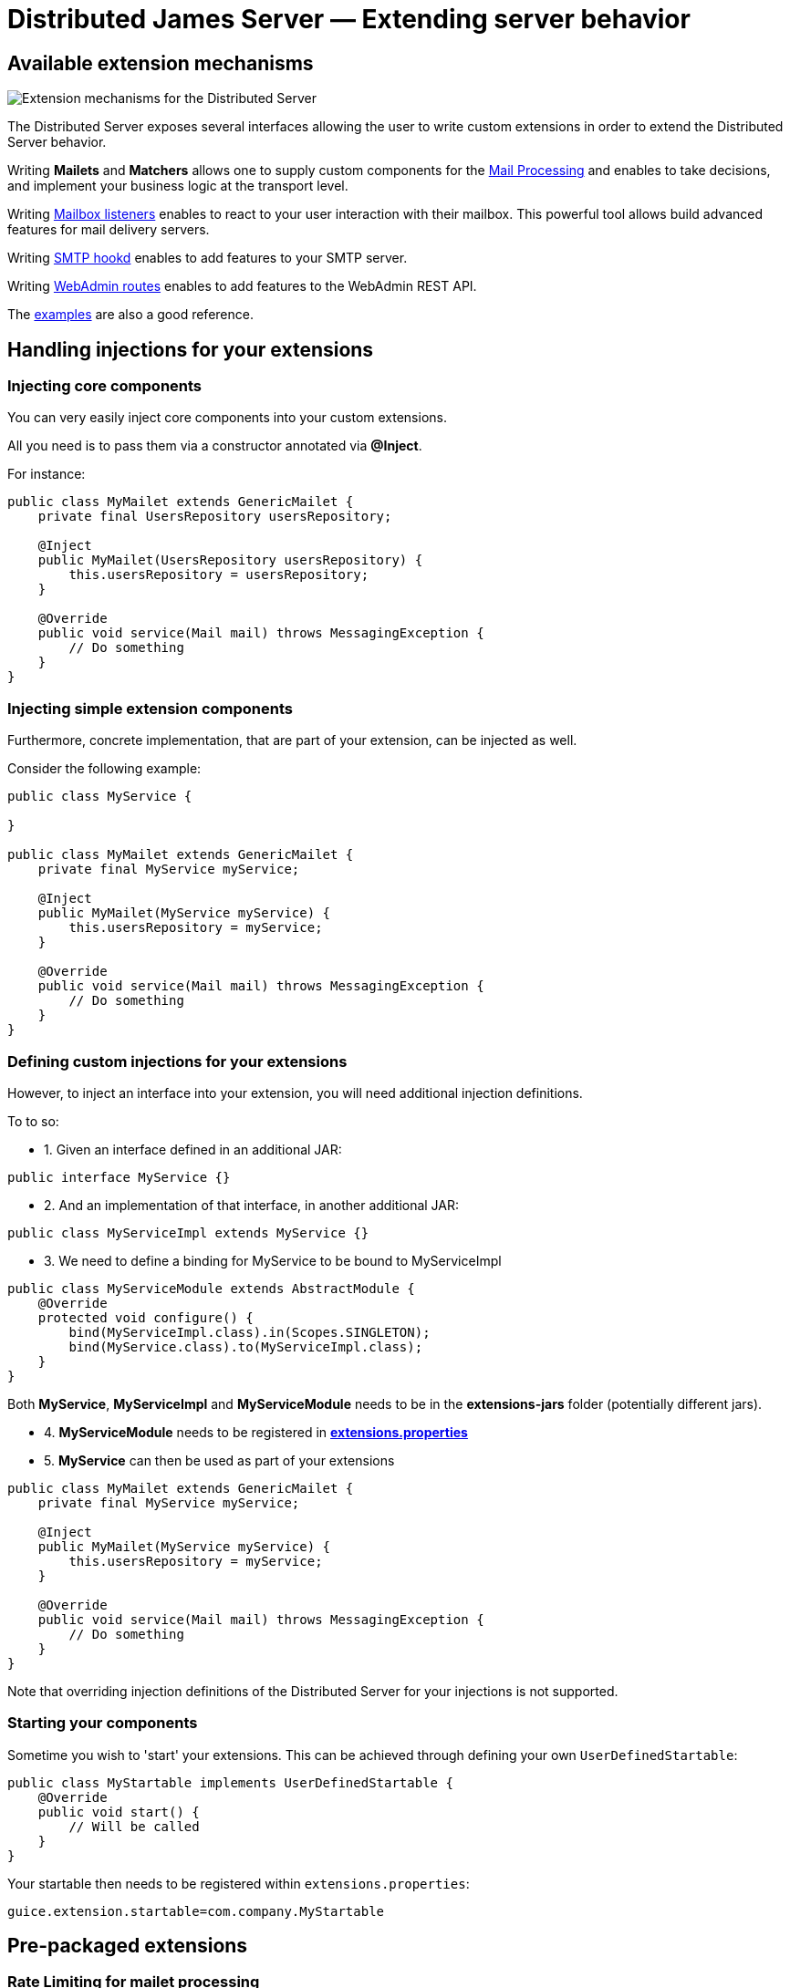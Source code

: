 = Distributed James Server &mdash; Extending server behavior
:navtitle: Extending server behavior

== Available extension mechanisms

image::james-hexagons-extensions.png[Extension mechanisms for the Distributed Server]

The Distributed Server exposes several interfaces allowing the user to write custom extensions in
order to extend the Distributed Server behavior.

Writing *Mailets* and *Matchers* allows one to supply custom components for the
xref:extending/mail-processing.adoc[Mail Processing] and
enables to take decisions, and implement your business logic at the transport level.

Writing xref:extending/mailbox-listeners.adoc[Mailbox listeners] enables to
react to your user interaction with their mailbox. This powerful tool allows build advanced features
for mail delivery servers.

Writing xref:extending/smtp-hooks.adoc[SMTP hookd] enables to
add features to your SMTP server.

Writing xref:extending/webadmin-routes.adoc[WebAdmin routes] enables to
add features to the WebAdmin REST API.

The link:https://github.com/apache/james-project/tree/master/examples[examples] are also a good reference.

== Handling injections for your extensions

=== Injecting core components

You can very easily inject core components into your custom extensions.

All you need is to pass them via a constructor annotated via *@Inject*.

For instance:

....
public class MyMailet extends GenericMailet {
    private final UsersRepository usersRepository;

    @Inject
    public MyMailet(UsersRepository usersRepository) {
        this.usersRepository = usersRepository;
    }

    @Override
    public void service(Mail mail) throws MessagingException {
        // Do something
    }
}
....

=== Injecting simple extension components

Furthermore, concrete implementation, that are part of your extension, can be injected as well.

Consider the following example:

....

public class MyService {

}

public class MyMailet extends GenericMailet {
    private final MyService myService;

    @Inject
    public MyMailet(MyService myService) {
        this.usersRepository = myService;
    }

    @Override
    public void service(Mail mail) throws MessagingException {
        // Do something
    }
}
....

=== Defining custom injections for your extensions

However, to inject an interface into your extension, you will need additional injection definitions.

To to so:

 * 1. Given an interface defined in an additional JAR:

....
public interface MyService {}
....

 * 2. And an implementation of that interface, in another additional JAR:

....
public class MyServiceImpl extends MyService {}
....

 * 3. We need to define a binding for MyService to be bound to MyServiceImpl

....
public class MyServiceModule extends AbstractModule {
    @Override
    protected void configure() {
        bind(MyServiceImpl.class).in(Scopes.SINGLETON);
        bind(MyService.class).to(MyServiceImpl.class);
    }
}
....

Both *MyService*, *MyServiceImpl* and *MyServiceModule* needs to be in the *extensions-jars*
folder (potentially different jars).

 * 4. *MyServiceModule* needs to be registered in xref:configure/extensions.adoc[*extensions.properties*]

 * 5. *MyService* can then be used as part of your extensions

....
public class MyMailet extends GenericMailet {
    private final MyService myService;

    @Inject
    public MyMailet(MyService myService) {
        this.usersRepository = myService;
    }

    @Override
    public void service(Mail mail) throws MessagingException {
        // Do something
    }
}
....

Note that overriding injection definitions of the Distributed Server for your injections is not supported.

=== Starting your components

Sometime you wish to 'start' your extensions. This can be achieved through defining your own `UserDefinedStartable`:

```
public class MyStartable implements UserDefinedStartable {
    @Override
    public void start() {
        // Will be called
    }
}
```

Your startable then needs to be registered within `extensions.properties`:

```
guice.extension.startable=com.company.MyStartable
```

== Pre-packaged extensions

=== Rate Limiting for mailet processing

*Vendor*: Apache Foundation (James project), Apache License V2

link:https://github.com/apache/james-project/tree/master/server/mailet/rate-limiter[Project link] contains detailed set
up instructions and configuration examples as well as a pre-configured docker-compose.

This extension ships mailets for applying advanced rate limit criteria to the email transiting through your James server.
It is shipped with two backends implemented:

 - *in memory*: For single server mode.
 - *Redis*: Uses link:https://redis.io/[Redis] as a shared, fast and scalable in-memory datastore, allowing to apply rate
 limiting in a distributed fashion. Here is the link:https://github.com/apache/james-project/tree/master/server/mailet/rate-limiter[link] to the Redis extension for rate limiting.
 - Alternative extensions can be written and loaded into James using the xref:extending/index.adoc#_handling_injections_for_your_extensions[Guice extension mechanism]
 and providing custom injections for the `RateLimiterFactoryProvider` class.

This extension ships the following mailets:

- `PerSenderRateLimit` allows defining limits applied to the senders of emails (count of email, count of recipients,
size, size * recipients)
- `PerRecipientRateLimit` allows defining limits applied to the recipients of emails (count of email, size)
- `GlobalRateLimit` allows defining limits applied to all the emails (count of email, count of recipients,
size, size * recipients)

Depending on their positions and the matcher they are being combined with, those rate limiting rules could be applied to
submitted emails, received emails or emitted email being relayed to third parties.

==== Throttling
Can use combine with `Requeue` mailet for a throttler by re-enqueue mail.
link:https://github.com/apache/james-project/tree/master/server/mailet/rate-limiter#throttling[link]
